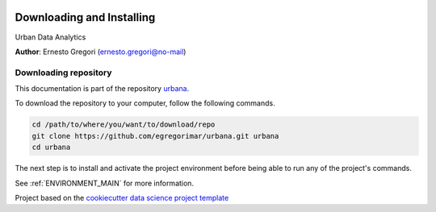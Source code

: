 |License|


.. _INSTALL_MAIN:

************************************************************************
Downloading and Installing
************************************************************************

Urban Data Analytics

**Author**: Ernesto Gregori  (`ernesto.gregori@no-mail <mailto:ernesto.gregori@no-mail>`_)

.. projectrepo_sec:

======================
Downloading repository
======================

This documentation is part of the repository
`urbana <https://github.com/egregorimar/urbana>`_.

To download the repository to your computer, follow the following commands.


.. code-block:: text

    cd /path/to/where/you/want/to/download/repo
    git clone https://github.com/egregorimar/urbana.git urbana
    cd urbana


The next step is to install and activate the project environment before
being able to run any of the project's commands.

See :ref:`ENVIRONMENT_MAIN` for more information.


.. ----------------------------------------------------------------------------

Project based on the
`cookiecutter data science project template <https://drivendata.github.io/cookiecutter-data-science/>`_


.. |License| image:: https://img.shields.io/badge/License-unknown-red.svg
   :target: https://github.com/egregorimar/urbana/blob/master/LICENSE
   :alt: Project License

